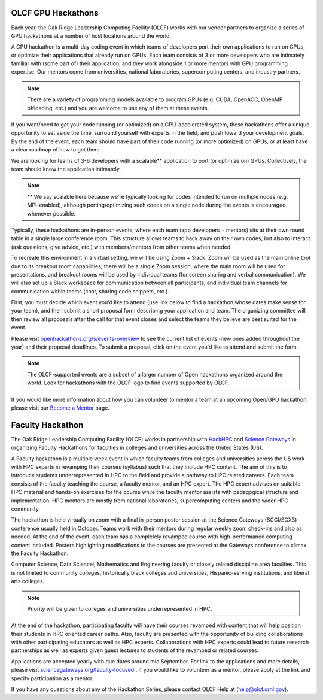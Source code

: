 .. I used html for the section headings to avoid individual entries in the associated menu (TP)

.. figure:: /images/gpu_hackathons.jpg
   :align: center
   :width: 100%

===================
OLCF GPU Hackathons
===================

Each year, the Oak Ridge Leadership Computing Facility (OLCF) works with our vendor partners to organize a series of GPU hackathons at a number of host
locations around the world. 

.. raw:: html

   <p style="font-size:20px"><b>What is a GPU hackathon?</b></p>

A GPU hackathon is a multi-day coding event in which teams of developers port their own applications to run on GPUs, or optimize their applications that already
run on GPUs. Each team consists of 3 or more developers who are intimately familiar with (some part of) their application, and they work alongside 1 or
more mentors with GPU programming expertise. Our mentors come from universities, national laboratories, supercomputing centers, and industry partners. 

.. note::
   There are a variety of programming models available to program GPUs (e.g. CUDA, OpenACC, OpenMP offloading, etc.) and you are welcome to use any of them at these events.

.. raw:: html

   <p style="font-size:20px"><b>Why participate?</b></p>

If you want/need to get your code running (or optimized) on a GPU-accelerated system, these hackathons offer a unique opportunity to set aside the time, surround yourself with experts in the field, and push toward your development goals. By the end of the event, each team should have part of their code running (or more optimized) on GPUs, or at least have a clear roadmap of how to get there.

.. raw:: html

   <p style="font-size:20px"><b>Target audience</b></p>

We are looking for teams of 3-6 developers with a scalable** application to port (or optimize on) GPUs. Collectively, the team should know the application
intimately. 

.. note::
    ** We say scalable here because we're typically looking for codes intended to run on multiple nodes (e.g. MPI-enabled), although porting/optimizing such codes on a single node during the events is encouraged whenever possible.

.. raw:: html

   <p style="font-size:20px"><b>Virtual hackathon format</b></p>

Typically, these hackathons are in-person events, where each team (app developers + mentors) sits at their own round table in a single large conference room. This structure allows teams to hack away on their own codes, but also to interact (ask questions, give advice, etc.) with members/mentors from other teams when needed.

To recreate this environment in a virtual setting, we will be using Zoom + Slack. Zoom will be used as the main online tool due to its breakout room capabilities; there will be a single Zoom session, where the main room will be used for presentations, and breakout rooms will be used by individual teams (for screen sharing and verbal communication). We will also set up a Slack workspace for communication between all participants, and individual team channels for communication within teams (chat, sharing code snippets, etc.).

.. raw:: html

   <p style="font-size:20px"><b>Ok, so how do I attend?</b></p>

First, you must decide which event you'd like to attend (use link below to find a hackathon whose dates make sense for your team), and then submit a short proposal form describing your application and team. The organizing committee will then review all proposals after the call for that event closes and select the teams they believe are best suited for the event. 

Please visit `openhackathons.org/s/events-overview <https://www.openhackathons.org/s/events-overview>`__ to see the current list of events (new ones added throughout the year) and their proposal deadlines. To submit a proposal, click on the event you'd like to attend and submit the form.


.. note::
     The OLCF-supported events are a subset of a larger number of Open hackathons organized around the world. Look for hackathons with the OLCF logo to find events supported by OLCF.

.. raw:: html

   <p style="font-size:20px"><b>Want to be a mentor?</b></p>

If you would like more information about how you can volunteer to mentor a team at an upcoming Open/GPU hackathon, please visit our `Become a Mentor <https://www.openhackathons.org/s/mentor>`__ page.

.. raw:: html

   <p style="font-size:20px"><b>Who can I contact with questions?</b></p>

===================
Faculty Hackathon
===================

The Oak Ridge Leadership Computing Facility (OLCF) works in partnership with `HackHPC <http://hackhpc.org/>`__ and `Science Gateways <https://sciencegateways.org/>`__ in organizing Faculty Hackathons for faculties in colleges and universities across the United States (US).

.. raw:: html

   <p style="font-size:20px"><b>What is Faculty hackathon?</b></p>

A Faculty hackathon is a multiple week event in which faculty teams from colleges and universities across the US work with HPC experts in revamping their courses (syllabus) such that they include HPC content. The aim of this is to introduce students underrepresented in HPC to the field and provide a pathway to HPC related careers. Each team consists of the faculty teaching the course, a faculty mentor, and an HPC expert. The HPC expert advises on suitable HPC material and hands-on exercises for the course while the faculty mentor assists with pedagogical structure and implementation. HPC mentors are mostly from national laboratories, supercomputing centers and the wider HPC community. 


.. raw:: html

   <p style="font-size:20px"><b>Event Format</b></p>

The hackathon is held virtually on zoom with a final in-person poster session at the Science Gateways (SCGI/SGX3) conference usually held in October. Teams work with their mentors during regular weekly zoom check-ins and also as needed. At the end of the event, each team has a completely revamped course with high-performance computing content included. Posters highlighting modifications to the courses are presented at the Gateways conference to climax the Faculty Hackathon.

.. raw:: html

   <p style="font-size:20px"><b>Target audience</b></p>

Computer Science, Data Sciencei, Mathematics and Engineering faculty or closely related discipline area faculties. This is not limited to community colleges, historically black colleges and universities, Hispanic-serving institutions, and liberal arts colleges. 

.. note::
   Priority will be given to colleges and universities underrepresented in HPC.

.. raw:: html

   <p style="font-size:20px"><b>Why participate?</b></p>

At the end of the hackathon, participating faculty will have their courses revamped with content that will help position their students in HPC oriented career paths. Also, faculty are presented with the opportunity of building collaborations with other participating educators as well as HPC experts. Collaborations with HPC experts could lead to future research partnerships as well as experts given guest lectures to students of the revamped or related courses.  

.. raw:: html

   <p style="font-size:20px"><b>How to apply?</b></p>

Applications are accepted yearly with due dates around mid September. For link to the applications and more details, please visit `sciencegateways.org/faculty-focused <https://sciencegateways.org/faculty-focused>`__ . If you would like to volunteer as a mentor, please apply at the link and specify participation as a mentor. 

If you have any questions about any of the Hackathon Series, please contact OLCF Help at (`help@olcf.ornl.gov  <mailto:help@olcf.ornl.gov>`__).
